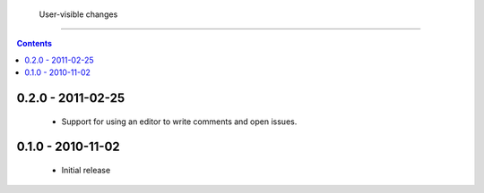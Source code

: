  User-visible changes
======================

.. contents::

0.2.0 - 2011-02-25
------------------

    * Support for using an editor to write comments and open issues.

0.1.0 - 2010-11-02
------------------

    * Initial release
